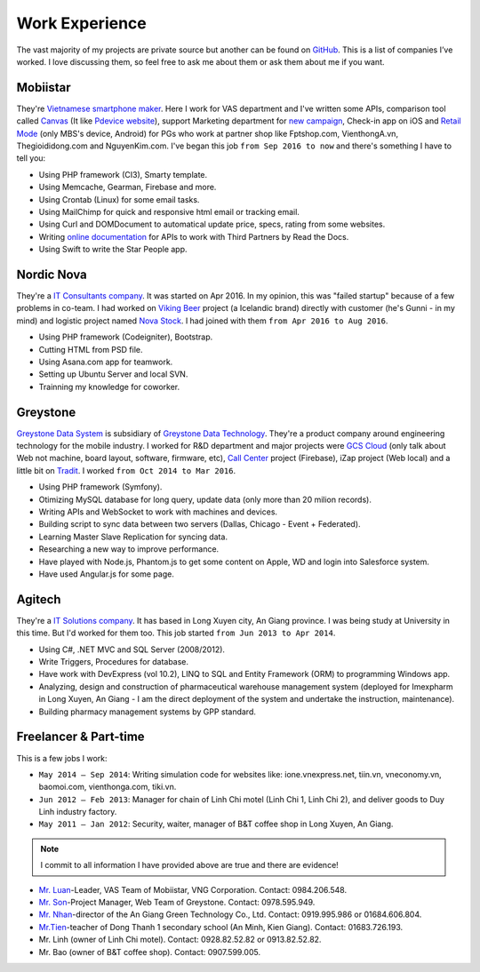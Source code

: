 Work Experience
===============

The vast majority of my projects are private source but another can be found on `GitHub <https://github.com/linhtc>`_. 
This is a list of companies I’ve worked. I love discussing them, 
so feel free to ask me about them or ask them about me if you want.

.. _hashtag-experience-mbs:

Mobiistar
---------

They're `Vietnamese smartphone maker <http://www.mobiistar.vn/>`_. 
Here I work for VAS department and I've written some APIs, 
comparison tool called `Canvas <https://canvas.tools.mobiistar.com/admin>`_
(It like `Pdevice website <http://www.pdevice.com/>`_), 
support Marketing department for `new campaign <http://depsaophaigiau.mobiistar.vn/>`_, 
Check-in app on iOS and `Retail Mode <https://retail.tools.mobiistar.com/>`_ (only MBS's device, Android)
for PGs who work at partner shop like Fptshop.com, VienthongA.vn, Thegioididong.com and NguyenKim.com. 
I've began this job ``from Sep 2016 to now`` and there's something I have to tell you:

* Using PHP framework (CI3), Smarty template.
* Using Memcache, Gearman, Firebase and more.
* Using Crontab (Linux) for some email tasks.
* Using MailChimp for quick and responsive html email or tracking email.
* Using Curl and DOMDocument to automatical update price, specs, rating from some websites.
* Writing `online documentation <http://starpeople.readthedocs.io/vi/latest/>`_ for APIs to work with Third Partners by Read the Docs.
* Using Swift to write the Star People app.

.. _hashtag-experience-nordic-nova:

Nordic Nova
-----------

They're a `IT Consultants company <http://nordicnova.com/>`_. It was started on Apr 2016. 
In my opinion, this was "failed startup" because of a few problems in co-team.
I had worked on `Viking Beer <http://viking.is/>`_ project (a Icelandic brand) directly with customer (he's Gunni - in my mind)
and logistic project named `Nova Stock <http://hiteknova.com/>`_.
I had joined with them ``from Apr 2016 to Aug 2016``.

* Using PHP framework (Codeigniter), Bootstrap.
* Cutting HTML from PSD file.
* Using Asana.com app for teamwork.
* Setting up Ubuntu Server and local SVN.
* Trainning my knowledge for coworker.

.. _hashtag-experience-gds:

Greystone
---------

`Greystone Data System <http://greystonevn.com/en.html>`_ is subsidiary of `Greystone Data Technology <http://greystonedatatech.com/>`_.
They're a product company around engineering technology for the mobile industry.
I worked for R&D department and major projects were `GCS Cloud <https://dashboard1.greystonedatatech.com>`_ 
(only talk about Web not machine, board layout, software, firmware, etc), 
`Call Center <http://greystonedatatech.com/solutions/call-center.html>`_ project (Firebase), 
iZap project (Web local) and a little bit on `Tradit <http://tradit.greystonedatatech.com/>`_. 
I worked ``from Oct 2014 to Mar 2016``.

* Using PHP framework (Symfony).
* Otimizing MySQL database for long query, update data (only more than 20 milion records).
* Writing APIs and WebSocket to work with machines and devices.
* Building script to sync data between two servers (Dallas, Chicago - Event + Federated).
* Learning Master Slave Replication for syncing data.
* Researching a new way to improve performance.
* Have played with Node.js, Phantom.js to get some content on Apple, WD and login into Salesforce system.
* Have used Angular.js for some page.

.. _hashtag-experience-agitech:

Agitech
-------

They're a `IT Solutions company <http://agitech.com.vn/>`_. It has based in Long Xuyen city, An Giang province. 
I was being study at University in this time. But I'd worked for them too.
This job started ``from Jun 2013 to Apr 2014``.

* Using C#, .NET MVC and SQL Server (2008/2012).
* Write Triggers, Procedures for database.
* Have work with DevExpress (vol 10.2), LINQ to SQL and Entity Framework (ORM) to programming Windows app.
* Analyzing, design and construction of pharmaceutical warehouse management system (deployed for Imexpharm in Long Xuyen, An Giang - I am the direct deployment of the system and undertake the instruction, maintenance).
* Building pharmacy management systems by GPP standard.


.. _hashtag-experience-freelancer-parttime:

Freelancer & Part-time
----------------------

This is a few jobs I work:

* ``May 2014 – Sep 2014``: Writing simulation code for websites like: ione.vnexpress.net, tiin.vn, vneconomy.vn, baomoi.com, vienthonga.com, tiki.vn.
* ``Jun 2012 – Feb 2013``: Manager for chain of Linh Chi motel (Linh Chi 1, Linh Chi 2), and deliver goods to Duy Linh industry factory.
* ``May 2011 – Jan 2012``: Security, waiter, manager of  B&T coffee shop in Long Xuyen, An Giang.

.. note:: I commit to all information I have provided above are true and there are evidence!

* `Mr. Luan <https://www.facebook.com/kinhluan.buihuynh>`_-Leader, VAS Team of Mobiistar, VNG Corporation. Contact: 0984.206.548.
* `Mr. Son <https://www.facebook.com/trailangthangbanbaprang>`_-Project Manager, Web Team of Greystone. Contact: 0978.595.949.
* `Mr. Nhan <https://www.facebook.com/hltnhan>`_-director of the An Giang Green Technology Co., Ltd. Contact: 0919.995.986 or 01684.606.804.
* `Mr.Tien <https://www.facebook.com/quangtien.tran.98>`_-teacher of Dong Thanh 1 secondary school (An Minh, Kien Giang). Contact: 01683.726.193.
* Mr. Linh (owner of  Linh Chi motel). Contact: 0928.82.52.82 or 0913.82.52.82.
* Mr. Bao (owner of  B&T coffee shop).  Contact: 0907.599.005.

